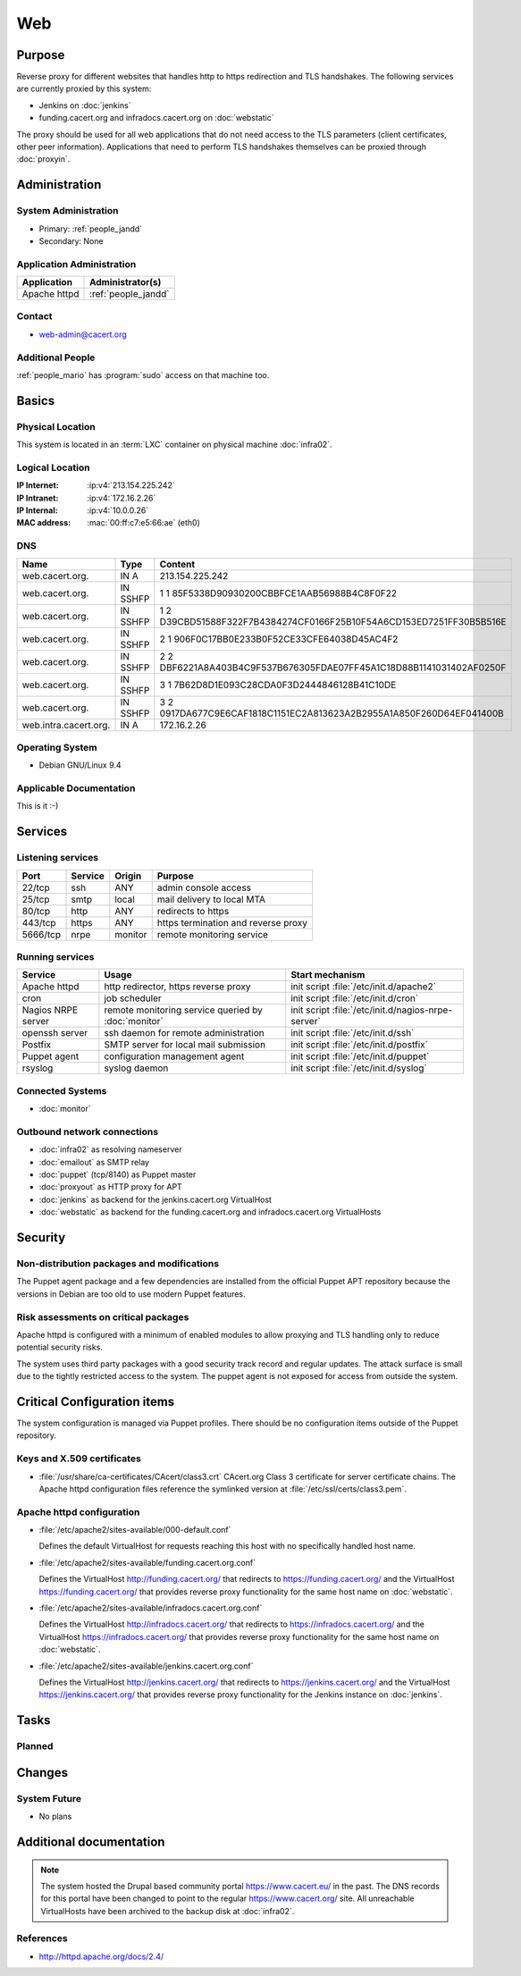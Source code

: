 .. index::
   single: Systems; Web

===
Web
===

Purpose
=======

Reverse proxy for different websites that handles http to https redirection and
TLS handshakes. The following services are currently proxied by this system:

* Jenkins on :doc:`jenkins`
* funding.cacert.org and infradocs.cacert.org on :doc:`webstatic`

The proxy should be used for all web applications that do not need access to the
TLS parameters (client certificates, other peer information). Applications that
need to perform TLS handshakes themselves can be proxied through :doc:`proxyin`.

Administration
==============

System Administration
---------------------

* Primary: :ref:`people_jandd`
* Secondary: None

Application Administration
--------------------------

+---------------+---------------------+
| Application   | Administrator(s)    |
+===============+=====================+
| Apache httpd  | :ref:`people_jandd` |
+---------------+---------------------+

Contact
-------

* web-admin@cacert.org

Additional People
-----------------

:ref:`people_mario` has :program:`sudo` access on that machine too.

Basics
======

Physical Location
-----------------

This system is located in an :term:`LXC` container on physical machine
:doc:`infra02`.

Logical Location
----------------

:IP Internet: :ip:v4:`213.154.225.242`
:IP Intranet: :ip:v4:`172.16.2.26`
:IP Internal: :ip:v4:`10.0.0.26`
:MAC address: :mac:`00:ff:c7:e5:66:ae` (eth0)

.. seealso::

   See :doc:`../network`

DNS
---

.. index::
   single: DNS records; Web

===================== ======== ====================================================================
Name                  Type     Content
===================== ======== ====================================================================
web.cacert.org.       IN A     213.154.225.242
web.cacert.org.       IN SSHFP 1 1 85F5338D90930200CBBFCE1AAB56988B4C8F0F22
web.cacert.org.       IN SSHFP 1 2 D39CBD51588F322F7B4384274CF0166F25B10F54A6CD153ED7251FF30B5B516E
web.cacert.org.       IN SSHFP 2 1 906F0C17BB0E233B0F52CE33CFE64038D45AC4F2
web.cacert.org.       IN SSHFP 2 2 DBF6221A8A403B4C9F537B676305FDAE07FF45A1C18D88B1141031402AF0250F
web.cacert.org.       IN SSHFP 3 1 7B62D8D1E093C28CDA0F3D2444846128B41C10DE
web.cacert.org.       IN SSHFP 3 2 0917DA677C9E6CAF1818C1151EC2A813623A2B2955A1A850F260D64EF041400B
web.intra.cacert.org. IN A     172.16.2.26
===================== ======== ====================================================================

.. seealso::

   See :wiki:`SystemAdministration/Procedures/DNSChanges`

Operating System
----------------

.. index::
   single: Debian GNU/Linux; Stretch
   single: Debian GNU/Linux; 9.4

* Debian GNU/Linux 9.4

Applicable Documentation
------------------------

This is it :-)

Services
========

Listening services
------------------

+----------+-----------+-----------+-----------------------------------------+
| Port     | Service   | Origin    | Purpose                                 |
+==========+===========+===========+=========================================+
| 22/tcp   | ssh       | ANY       | admin console access                    |
+----------+-----------+-----------+-----------------------------------------+
| 25/tcp   | smtp      | local     | mail delivery to local MTA              |
+----------+-----------+-----------+-----------------------------------------+
| 80/tcp   | http      | ANY       | redirects to https                      |
+----------+-----------+-----------+-----------------------------------------+
| 443/tcp  | https     | ANY       | https termination and reverse proxy     |
+----------+-----------+-----------+-----------------------------------------+
| 5666/tcp | nrpe      | monitor   | remote monitoring service               |
+----------+-----------+-----------+-----------------------------------------+

Running services
----------------

.. index::
   single: apache httpd
   single: cron
   single: nrpe
   single: openssh
   single: postfix
   single: puppet agent
   single: rsyslog

+--------------------+---------------------+----------------------------------------+
| Service            | Usage               | Start mechanism                        |
+====================+=====================+========================================+
| Apache httpd       | http redirector,    | init script                            |
|                    | https reverse proxy | :file:`/etc/init.d/apache2`            |
+--------------------+---------------------+----------------------------------------+
| cron               | job scheduler       | init script :file:`/etc/init.d/cron`   |
+--------------------+---------------------+----------------------------------------+
| Nagios NRPE server | remote monitoring   | init script                            |
|                    | service queried by  | :file:`/etc/init.d/nagios-nrpe-server` |
|                    | :doc:`monitor`      |                                        |
+--------------------+---------------------+----------------------------------------+
| openssh server     | ssh daemon for      | init script :file:`/etc/init.d/ssh`    |
|                    | remote              |                                        |
|                    | administration      |                                        |
+--------------------+---------------------+----------------------------------------+
| Postfix            | SMTP server for     | init script                            |
|                    | local mail          | :file:`/etc/init.d/postfix`            |
|                    | submission          |                                        |
+--------------------+---------------------+----------------------------------------+
| Puppet agent       | configuration       | init script                            |
|                    | management agent    | :file:`/etc/init.d/puppet`             |
+--------------------+---------------------+----------------------------------------+
| rsyslog            | syslog daemon       | init script                            |
|                    |                     | :file:`/etc/init.d/syslog`             |
+--------------------+---------------------+----------------------------------------+

Connected Systems
-----------------

* :doc:`monitor`

Outbound network connections
----------------------------

* :doc:`infra02` as resolving nameserver
* :doc:`emailout` as SMTP relay
* :doc:`puppet` (tcp/8140) as Puppet master
* :doc:`proxyout` as HTTP proxy for APT
* :doc:`jenkins` as backend for the jenkins.cacert.org VirtualHost
* :doc:`webstatic` as backend for the funding.cacert.org and
  infradocs.cacert.org VirtualHosts

Security
========

.. sshkeys::
   :RSA:     SHA256:05y9UViPMi97Q4QnTPAWbyWxD1SmzRU+1yUf8wtbUW4 MD5:6d:e5:7e:1d:72:d5:5e:f8:43:80:94:a8:b1:0d:9b:81
   :DSA:     SHA256:2/YiGopAO0yfU3tnYwX9rgf/RaHBjYixFBAxQCrwJQ8 MD5:00:27:11:fe:58:9d:d8:e5:c5:35:34:27:bb:79:86:16
   :ECDSA:   SHA256:CRfaZ3yebK8YGMEVHsKoE2I6KylVoahQ8mDWTvBBQAs MD5:7f:91:92:80:f2:b5:2f:5d:8e:11:3f:9b:62:48:e7:18
   :ED25519: SHA256:IHm9Gjf0u753ADO+WDYLFuHwPK3ReAe101xG/NeCwYk MD5:82:ab:13:33:ee:69:cf:09:18:20:d0:9c:b9:a0:0e:61

Non-distribution packages and modifications
-------------------------------------------

The Puppet agent package and a few dependencies are installed from the official
Puppet APT repository because the versions in Debian are too old to use modern
Puppet features.

Risk assessments on critical packages
-------------------------------------

Apache httpd is configured with a minimum of enabled modules to allow proxying
and TLS handling only to reduce potential security risks.

The system uses third party packages with a good security track record and
regular updates. The attack surface is small due to the tightly restricted
access to the system. The puppet agent is not exposed for access from outside
the system.

Critical Configuration items
============================

The system configuration is managed via Puppet profiles. There should be no
configuration items outside of the Puppet repository.

.. todo:: move configuration of :doc:`web` to Puppet code

Keys and X.509 certificates
---------------------------

.. sslcert:: funding.cacert.org
   :altnames:   DNS:funding.cacert.org
   :certfile:   /etc/ssl/certs/funding.cacert.org.crt
   :keyfile:    /etc/ssl/private/funding.cacert.org.key
   :serial:     02A770
   :expiration: Feb 16 12:07:35 19 GMT
   :sha1fp:     36:E0:A1:86:7A:FA:C6:F4:86:9F:CC:9C:61:4D:B9:A4:7C:0F:9F:C9
   :issuer:     CAcert Class 3 Root

.. sslcert:: infradocs.cacert.org
   :altnames:   DNS:infradocs.cacert.org
   :certfile:   /etc/ssl/certs/infradocs.cacert.org.crt
   :keyfile:    /etc/ssl/private/infradocs.cacert.org.key
   :serial:     029159
   :expiration: May 06 07:46:25 18 GMT
   :sha1fp:     BA:79:60:5E:8C:21:F0:14:FF:64:6B:44:64:A0:23:F9:C3:A1:F0:C6
   :issuer:     CAcert Class 3 Root

.. sslcert:: jenkins.cacert.org
   :altnames:   DNS:jenkins.cacert.org
   :certfile:   /etc/ssl/certs/jenkins.cacert.org.crt
   :keyfile:    /etc/ssl/private/jenkins.cacert.org.key
   :serial:     02A76F
   :expiration: Feb 16 12:07:29 19 GMT
   :sha1fp:     D1:E3:5B:73:63:28:C6:31:0F:35:4A:2F:0D:12:B5:6C:3F:72:08:3D
   :issuer:     CAcert Class 3 Root

.. sslcert:: web.cacert.org
   :altnames:   DNS:web.cacert.org
   :certfile:   /etc/ssl/certs/web.cacert.org.crt
   :keyfile:    /etc/ssl/private/web.cacert.org.key
   :serial:     02BE3D
   :expiration: Feb 19 11:44:47 20 GMT
   :sha1fp:     D5:20:E8:4D:C1:FC:6E:DF:7E:D3:5D:03:03:3D:1B:CB:27:4B:3D:85
   :issuer:     CAcert Class 3 Root

* :file:`/usr/share/ca-certificates/CAcert/class3.crt` CAcert.org Class 3
  certificate for server certificate chains. The Apache httpd configuration
  files reference the symlinked version at :file:`/etc/ssl/certs/class3.pem`.

.. seealso::

   * :wiki:`SystemAdministration/CertificateList`

Apache httpd configuration
--------------------------

* :file:`/etc/apache2/sites-available/000-default.conf`

  Defines the default VirtualHost for requests reaching this host with no
  specifically handled host name.

* :file:`/etc/apache2/sites-available/funding.cacert.org.conf`

  Defines the VirtualHost http://funding.cacert.org/ that redirects to
  https://funding.cacert.org/ and the VirtualHost https://funding.cacert.org/
  that provides reverse proxy functionality for the same host name on
  :doc:`webstatic`.

* :file:`/etc/apache2/sites-available/infradocs.cacert.org.conf`

  Defines the VirtualHost http://infradocs.cacert.org/ that redirects to
  https://infradocs.cacert.org/ and the VirtualHost
  https://infradocs.cacert.org/ that provides reverse proxy functionality for
  the same host name on :doc:`webstatic`.

* :file:`/etc/apache2/sites-available/jenkins.cacert.org.conf`

  Defines the VirtualHost http://jenkins.cacert.org/ that redirects to
  https://jenkins.cacert.org/ and the VirtualHost https://jenkins.cacert.org/
  that provides reverse proxy functionality for the Jenkins instance on
  :doc:`jenkins`.

Tasks
=====

Planned
-------

.. todo:: manage the web system using Puppet

Changes
=======

System Future
-------------

* No plans

Additional documentation
========================

.. note::
   The system hosted the Drupal based community portal https://www.cacert.eu/
   in the past. The DNS records for this portal have been changed to point to
   the regular https://www.cacert.org/ site. All unreachable VirtualHosts have
   been archived to the backup disk at :doc:`infra02`.

.. seealso::

   * :wiki:`PostfixConfiguration`

References
----------

* http://httpd.apache.org/docs/2.4/
